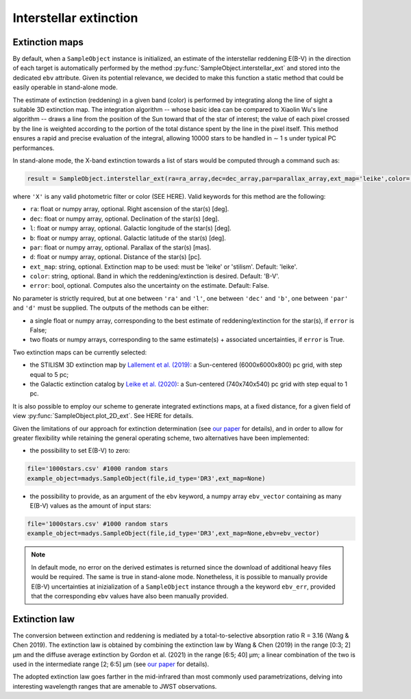 Interstellar extinction
====

Extinction maps
------------

By default, when a ``SampleObject`` instance is initialized, an estimate of the interstellar reddening E(B-V) in the direction of each target is automatically performed by the method :py:func:`SampleObject.interstellar_ext` and stored into the dedicated ``ebv`` attribute. Given its potential relevance, we decided to make this function a static method  that could be easily operable in stand-alone mode.

The estimate of extinction (reddening) in a given band (color) is performed by integrating along the line of sight a suitable 3D extinction map. The integration algorithm -- whose basic idea can be compared to Xiaolin Wu's line algorithm -- draws a line from the position of the Sun toward that of the star of interest; the value of each pixel crossed by the line is weighted according to the portion of the total distance spent by the line in the pixel itself. This method ensures a rapid and precise evaluation of the integral, allowing 10000 stars to be handled in ∼ 1 s under typical PC performances.

In stand-alone mode, the X-band extinction towards a list of stars would be computed through a command such as:

.. code-block:: python

   result = SampleObject.interstellar_ext(ra=ra_array,dec=dec_array,par=parallax_array,ext_map='leike',color='X'):

where ``'X'`` is any valid photometric filter or color (SEE HERE). Valid keywords for this method are the following:

* ``ra``: float or numpy array, optional. Right ascension of the star(s) [deg].
* ``dec``: float or numpy array, optional. Declination of the star(s) [deg].
* ``l``: float or numpy array, optional. Galactic longitude of the star(s) [deg].
* ``b``: float or numpy array, optional. Galactic latitude of the star(s) [deg].
* ``par``: float or numpy array, optional. Parallax of the star(s) [mas].
* ``d``: float or numpy array, optional. Distance of the star(s) [pc].
* ``ext_map``: string, optional. Extinction map to be used: must be 'leike' or 'stilism'. Default: 'leike'.
* ``color``: string, optional. Band in which the reddening/extinction is desired. Default: 'B-V'.
* ``error``: bool, optional. Computes also the uncertainty on the estimate. Default: False.

No parameter is strictly required, but at one between ``'ra'`` and ``'l'``, one between ``'dec'`` and ``'b'``, one between ``'par'`` and ``'d'`` must be supplied. The outputs of the methods can be either:

* a single float or numpy array, corresponding to the best estimate of reddening/extinction for the star(s), if ``error`` is False;
* two floats or numpy arrays, corresponding to the same estimate(s) + associated uncertainties, if ``error`` is True.

Two extinction maps can be currently selected:

* the STILISM 3D extinction map by `Lallement et al. (2019) <https://ui.adsabs.harvard.edu/abs/2019A%26A...625A.135L/abstract>`_: a Sun-centered (6000x6000x800) pc grid, with step equal to 5 pc;
* the Galactic extinction catalog by `Leike et al. (2020) <https://ui.adsabs.harvard.edu/abs/2020A%26A...639A.138L/abstract>`_: a Sun-centered (740x740x540) pc grid with step equal to 1 pc.

It is also possible to employ our scheme to generate integrated extinctions maps, at a fixed distance, for a given field of view :py:func:`SampleObject.plot_2D_ext`. See HERE for details.

Given the limitations of our approach for extinction determination (see `our paper <https://ui.adsabs.harvard.edu/abs/2022A%26A...666A..15S/abstract>`_ for details), and in order to allow for greater flexibility while retaining the general operating scheme, two alternatives have been implemented:

* the possibility to set E(B-V) to zero:

.. code-block:: python

   file='1000stars.csv' #1000 random stars
   example_object=madys.SampleObject(file,id_type='DR3',ext_map=None) 

* the possibility to provide, as an argument of the ``ebv`` keyword, a numpy array ``ebv_vector`` containing as many E(B-V) values as the amount of input stars:

.. code-block:: python

   file='1000stars.csv' #1000 random stars
   example_object=madys.SampleObject(file,id_type='DR3',ext_map=None,ebv=ebv_vector) 


.. note::

   In default mode, no error on the derived estimates is returned since the download of additional heavy files would be required. The same is true in stand-alone mode. Nonetheless, it is possible to manually provide E(B-V) uncertainties at inizialization of a ``SampleObject`` instance through a the keyword ``ebv_err``, provided that the corresponding ``ebv`` values have also been manually provided.
   

Extinction law
------------  

The conversion between extinction and reddening is mediated by a total-to-selective absorption ratio R = 3.16 (Wang & Chen 2019). The extinction law is obtained by combining the
extinction law by Wang & Chen (2019) in the range [0:3; 2] µm and the diffuse average extinction by Gordon et al. (2021) in the range [6:5; 40] µm; a linear combination of the two is used in the intermediate range [2; 6:5] µm (see `our paper <https://ui.adsabs.harvard.edu/abs/2022A%26A...666A..15S/abstract>`_ for details).

.. image:: images/ext_law.png

The adopted extinction law goes farther in the mid-infrared than most commonly used parametrizations, delving into interesting wavelength ranges that are amenable to JWST observations.

